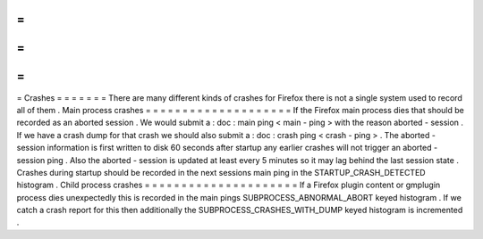 =
=
=
=
=
=
=
Crashes
=
=
=
=
=
=
=
There
are
many
different
kinds
of
crashes
for
Firefox
there
is
not
a
single
system
used
to
record
all
of
them
.
Main
process
crashes
=
=
=
=
=
=
=
=
=
=
=
=
=
=
=
=
=
=
=
=
If
the
Firefox
main
process
dies
that
should
be
recorded
as
an
aborted
session
.
We
would
submit
a
:
doc
:
main
ping
<
main
-
ping
>
with
the
reason
aborted
-
session
.
If
we
have
a
crash
dump
for
that
crash
we
should
also
submit
a
:
doc
:
crash
ping
<
crash
-
ping
>
.
The
aborted
-
session
information
is
first
written
to
disk
60
seconds
after
startup
any
earlier
crashes
will
not
trigger
an
aborted
-
session
ping
.
Also
the
aborted
-
session
is
updated
at
least
every
5
minutes
so
it
may
lag
behind
the
last
session
state
.
Crashes
during
startup
should
be
recorded
in
the
next
sessions
main
ping
in
the
STARTUP_CRASH_DETECTED
histogram
.
Child
process
crashes
=
=
=
=
=
=
=
=
=
=
=
=
=
=
=
=
=
=
=
=
=
If
a
Firefox
plugin
content
or
gmplugin
process
dies
unexpectedly
this
is
recorded
in
the
main
pings
SUBPROCESS_ABNORMAL_ABORT
keyed
histogram
.
If
we
catch
a
crash
report
for
this
then
additionally
the
SUBPROCESS_CRASHES_WITH_DUMP
keyed
histogram
is
incremented
.
